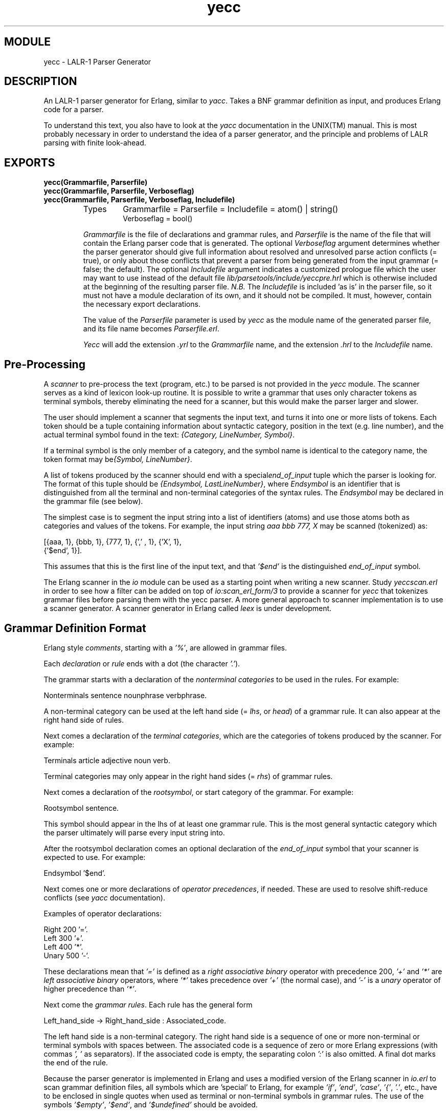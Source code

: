 .TH yecc 3 "parsetools  1.1" "Ericsson Utvecklings AB" "ERLANG MODULE DEFINITION"
.SH MODULE
yecc \-  LALR-1 Parser Generator 
.SH DESCRIPTION
.LP
An LALR-1 parser generator for Erlang, similar to \fIyacc\fR\&. Takes a BNF grammar definition as input, and produces Erlang code for a parser\&. 
.LP
To understand this text, you also have to look at the \fIyacc\fR documentation in the UNIX(TM) manual\&. This is most probably necessary in order to understand the idea of a parser generator, and the principle and problems of LALR parsing with finite look-ahead\&. 

.SH EXPORTS
.LP
.B
yecc(Grammarfile, Parserfile)
.br
.B
yecc(Grammarfile, Parserfile, Verboseflag)
.br
.B
yecc(Grammarfile, Parserfile, Verboseflag, Includefile)
.br
.RS
.TP
Types
Grammarfile = Parserfile = Includefile = atom() | string()
.br
Verboseflag = bool()
.br
.RE
.RS
.LP
\fIGrammarfile\fR is the file of declarations and grammar rules, and \fIParserfile\fR is the name of the file that will contain the Erlang parser code that is generated\&. The optional \fIVerboseflag\fR argument determines whether the parser generator should give full information about resolved and unresolved parse action conflicts (= true), or only about those conflicts that prevent a parser from being generated from the input grammar (= false; the default)\&. The optional \fIIncludefile\fR argument indicates a customized prologue file which the user may want to use instead of the default file \fIlib/parsetools/include/yeccpre\&.hrl\fR which is otherwise included at the beginning of the resulting parser file\&. \fIN\&.B\&.\fR The \fIIncludefile\fR is included \&'as is\&' in the parser file, so it must not have a module declaration of its own, and it should not be compiled\&. It must, however, contain the necessary export declarations\&. 
.LP
The value of the \fIParserfile\fR parameter is used by \fIyecc\fR as the module name of the generated parser file, and its file name becomes \fIParserfile\&.erl\fR\&. 
.LP
\fIYecc\fR will add the extension \fI\&.yrl\fR to the \fIGrammarfile\fR name, and the extension \fI\&.hrl\fR to the \fIIncludefile\fR name\&. 
.RE
.SH Pre-Processing
.LP
A \fIscanner\fR to pre-process the text (program, etc\&.) to be parsed is not provided in the \fIyecc\fR module\&. The scanner serves as a kind of lexicon look-up routine\&. It is possible to write a grammar that uses only character tokens as terminal symbols, thereby eliminating the need for a scanner, but this would make the parser larger and slower\&.
.LP
The user should implement a scanner that segments the input text, and turns it into one or more lists of tokens\&. Each token should be a tuple containing information about syntactic category, position in the text (e\&.g\&. line number), and the actual terminal symbol found in the text: \fI{Category, LineNumber, Symbol}\fR\&.
.LP
If a terminal symbol is the only member of a category, and the symbol name is identical to the category name, the token format may be\fI{Symbol, LineNumber}\fR\&.
.LP
A list of tokens produced by the scanner should end with a special\fIend_of_input\fR tuple which the parser is looking for\&. The format of this tuple should be \fI{Endsymbol, LastLineNumber}\fR, where \fIEndsymbol\fR is an identifier that is distinguished from all the terminal and non-terminal categories of the syntax rules\&. The \fIEndsymbol\fR may be declared in the grammar file (see below)\&.
.LP
The simplest case is to segment the input string into a list of identifiers (atoms) and use those atoms both as categories and values of the tokens\&. For example, the input string \fIaaa bbb 777, X\fR may be scanned (tokenized) as:

.nf
[{aaa, 1}, {bbb, 1}, {777, 1}, {\&',\&' , 1}, {\&'X\&', 1},
 {\&'$end\&', 1}]\&.
.fi
.LP
This assumes that this is the first line of the input text, and that \fI\&'$end\&'\fR is the distinguished \fIend_of_input\fR symbol\&.
.LP
The Erlang scanner in the \fIio\fR module can be used as a starting point when writing a new scanner\&. Study \fIyeccscan\&.erl\fR in order to see how a filter can be added on top of \fIio:scan_erl_form/3\fR to provide a scanner for \fIyecc\fR that tokenizes grammar files before parsing them with the yecc parser\&. A more general approach to scanner implementation is to use a scanner generator\&. A scanner generator in Erlang called \fIleex\fR is under development\&. 
.SH Grammar Definition Format
.LP
Erlang style \fIcomments\fR, starting with a \fI\&'%\&'\fR, are allowed in grammar files\&.
.LP
Each \fIdeclaration\fR or \fIrule\fR ends with a dot (the character \fI\&'\&.\&'\fR)\&.
.LP
The grammar starts with a declaration of the \fInonterminal categories\fR to be used in the rules\&. For example:
.LP


.nf
Nonterminals sentence nounphrase verbphrase\&.
.fi
.LP
A non-terminal category can be used at the left hand side (= \fIlhs\fR, or \fIhead\fR) of a grammar rule\&. It can also appear at the right hand side of rules\&.
.LP
Next comes a declaration of the \fIterminal categories\fR, which are the categories of tokens produced by the scanner\&. For example: 
.LP


.nf
Terminals article adjective noun verb\&.
.fi
.LP
Terminal categories may only appear in the right hand sides (= \fIrhs\fR) of grammar rules\&.
.LP
Next comes a declaration of the \fIrootsymbol\fR, or start category of the grammar\&. For example:
.LP


.nf
Rootsymbol sentence\&.
.fi
.LP
This symbol should appear in the lhs of at least one grammar rule\&. This is the most general syntactic category which the parser ultimately will parse every input string into\&.
.LP
After the rootsymbol declaration comes an optional declaration of the \fIend_of_input\fR symbol that your scanner is expected to use\&. For example:
.LP


.nf
Endsymbol \&'$end\&'\&.
.fi
.LP
Next comes one or more declarations of \fIoperator precedences\fR, if needed\&. These are used to resolve shift-reduce conflicts (see \fIyacc\fR documentation)\&.
.LP
Examples of operator declarations:
.LP


.nf
Right 200 \&'=\&'\&.
Left 300 \&'+\&'\&.
Left 400 \&'*\&'\&.
Unary 500 \&'-\&'\&.
.fi
.LP
These declarations mean that \fI\&'=\&'\fR is defined as a \fIright associative binary\fR operator with precedence 200, \fI\&'+\&'\fR and \fI\&'*\&'\fR are \fIleft associative binary\fR operators, where \fI\&'*\&'\fR takes precedence over \fI\&'+\&'\fR (the normal case), and \fI\&'-\&'\fR is a \fIunary\fR operator of higher precedence than \fI\&'*\&'\fR\&.
.LP
Next come the \fIgrammar rules\fR\&. Each rule has the general form 
.LP


.nf
Left_hand_side -> Right_hand_side : Associated_code\&.
.fi
.LP
The left hand side is a non-terminal category\&. The right hand side is a sequence of one or more non-terminal or terminal symbols with spaces between\&. The associated code is a sequence of zero or more Erlang expressions (with commas \fI\&', \&'\fR as separators)\&. If the associated code is empty, the separating colon \fI\&':\&'\fR is also omitted\&. A final dot marks the end of the rule\&.
.LP
Because the parser generator is implemented in Erlang and uses a modified version of the Erlang scanner in \fIio\&.erl\fR to scan grammar definition files, all symbols which are \&'special\&' to Erlang, for example \fI\&'if\&'\fR, \fI\&'end\&'\fR, \fI\&'case\&'\fR, \fI\&'{\&'\fR, \fI\&'\&.\&'\fR, etc\&., have to be enclosed in single quotes when used as terminal or non-terminal symbols in grammar rules\&. The use of the symbols \fI\&'$empty\&'\fR, \fI\&'$end\&'\fR, and \fI\&'$undefined\&'\fR should be avoided\&.
.LP
The last part of the grammar file is an optional section with Erlang code (= function definitions) which is included \&'as is\&' in the resulting parser file\&. This section must start with the pseudo declaration, or key words

.nf
Erlang code\&.
.fi
.LP
No syntax rule definitions or other declarations may follow this section\&. To avoid conflicts with internal variables, do not use variable names beginning with two underscore characters (\&'__\&') in the Erlang code in this section, or in the code associated with the individual syntax rules\&.
.SH Examples
.LP
A grammar to parse list expressions (with empty associated code):
.LP


.nf
Nonterminals list elements element\&.
Terminals atom \&'(\&' \&')\&'\&.
Rootsymbol list\&.
list -> \&'(\&' \&')\&'\&.
list -> \&'(\&' elements \&')\&'\&.
elements -> element\&.
elements -> element elements\&.
element -> atom\&.
element -> list\&.
.fi
.LP
This grammar can be used to generate a parser which parses list expressions, such as \fI(), (a), (peter charles), (a (b c) d (())), \&.\&.\&.\fR provided that your scanner tokenizes, for example, the input \fI(peter charles)\fR as follows:

.nf
[{\&'(\&', 1} , {atom, 1, peter}, {atom, 1, charles}, {\&')\&', 1}, 
 {\&'$end\&', 1}]
.fi
.LP
When a grammar rule is used by the parser to parse (part of) the input string as a grammatical phrase, the associated code is evaluated, and the value of the last expression becomes the value of the parsed phrase\&. This value may be used by the parser later to build structures that are values of higher phrases of which the current phrase is a part\&. The values initially associated with terminal category phrases, i\&.e\&. input tokens, are the token tuples themselves\&.
.LP
Below is an example of the grammar above with structure building code added:

.nf
list -> \&'(\&' \&')\&' : nil\&.
list -> \&'(\&' elements \&')\&' : \&'$2\&'\&.
elements -> element : {cons, \&'$1\&', nil}\&.
elements -> element elements : {cons, \&'$1\&', \&'$2\&'}\&.
element -> atom : \&'$1\&'\&.
element -> list : \&'$1\&'\&.
.fi
.LP
With this code added to the grammar rules, the parser produces the following value (structure) when parsing the input string \fI(a b c)\&.\fR\&. This still assumes that this was the first input line that the scanner tokenized:

.nf
{cons, {atom, 1, a,} {cons, {atom, 1, b},
                            {cons, {atom, 1, c}, nil}}}
.fi
.LP

.LP

.LP
The associated code contains \fIpseudo variables\fR \fI\&'$1\&'\fR, \fI\&'$2\&'\fR, \fI\&'$3\&'\fR, etc\&. which refer to (are bound to) the values associated previously by the parser with the symbols of the right hand side of the rule\&. When these symbols are terminal categories, the values are token tuples of the input string (see above)\&.
.LP
The associated code may not only be used to build structures associated with phrases, but may also be used for syntactic and semantic tests, printout actions (for example for tracing), etc\&. during the parsing process\&. Since tokens contain positional (line number) information, it is possible to produce error messages which contain line numbers\&. If there is no associated code after the right hand side of the rule, the value \fI\&'$undefined\&'\fR is associated with the phrase\&.
.LP
The right hand side of a grammar rule may be empty\&. This is indicated by using the special symbol \fI\&'$empty\&'\fR as rhs\&. Then the list grammar above may be simplified to:
.LP


.nf
list -> \&'(\&' elements \&')\&' : \&'$2\&'\&.
elements -> element elements : {cons, \&'$1\&', \&'$2\&'}\&.
elements -> \&'$empty\&' : nil\&.
element -> atom : \&'$1\&'\&.
element -> list : \&'$1\&'\&.
.fi
.SH Generating a Parser
.LP
To call the parser generator, use the following command:

.nf
yecc:yecc(Grammarfile, Parserfile, Verbose, Includefile)
.fi
.LP
\fIVerbose\fR (= true/false), and \fIIncludefile\fR are optional (see above)\&.
.LP
An error message from \fIyecc\fR will be shown if the grammar is not of the LALR type (for example too ambiguous)\&. Shift-reduce conflicts are resolved in favor of shifting if there are no operator precedence declarations\&. Refer to the \fIyacc\fR documentation on the use of operator precedence\&.
.LP
The output file contains Erlang source code for a parser module with module name equal to the \fIParserfile\fR parameter\&. After compilation, the parser can be called as follows (the module name is assumed to be \fImyparser\fR):

.nf
myparser:parse(myscanner:scan(Inport))
.fi
.LP
The call format may be different if a customized prologue file has been included when generating the parser instead of the default file\fIlib/parsetools/include/yeccpre\&.hrl\fR\&.
.LP
With the standard prologue, this call will return either \fI{ok, Result}\fR, where \fIResult\fR is a structure that the Erlang code of the grammar file has built, or \fI{error, {Line_number, Module, Message}}\fR if there was a syntax error in the input\&.
.LP
\fIMessage\fR is something which may be converted into a string by calling \fIapply(Module, format_error, [Message])\fR and printed with \fIio:format/3\fR\&.
.SS Note:
.LP
By default, the parser that was generated will not print out error messages to the screen\&. The user will have to do this either by printing the returned error messages, or by inserting tests and print instructions in the Erlang code associated with the syntax rules of the grammar file\&.

.LP
It is also possible to make the parser ask for more input tokens when needed if the following call format is used:

.nf
myparser:parse_and_scan({Mod, Tokenizer, Args})
.fi
.LP
The call \fIapply(Mod, Tokenizer, Args)\fR is executed whenever a new token is needed\&. This, for example, makes it possible to parse from a file, token by token\&.
.LP
The \fIMod:Tokenizer\fR function used above has to be implemented so as to return one of the following:

.nf
{ok, Tokens, Endline}
{eof, Endline}
{error, Error_description, Endline}
.fi
.LP
This conforms to the format used by the scanner in the Erlang \fIio\fR library module\&.
.LP
If \fI{eof, Endline}\fR is returned immediately, the call to \fIparse_and_scan/1\fR returns \fI{ok, eof}\fR\&. If \fI{eof, Endline}\fR is returned before the parser expects end of input, \fIparse_and_scan/1\fR will, of course, return an error message (see above)\&. Otherwise \fI{ok, Result}\fR is returned\&.
.SH More Examples
.LP
1\&. A grammar for parsing infix arithmetic expressions into prefix notation, without operator precedence:
.LP


.nf
Nonterminals \&'E\&' \&'T\&' \&'F\&'\&.
Terminals \&'+\&' \&'*\&' \&'(\&' \&')\&' a\&.
Rootsymbol \&'E\&'\&.
<c>\&'E\&' -> \&'E\&' \&'+\&' \&'T\&': [\&'$1\&', \&'$2\&', \&'$3\&']\&.
\&'E\&' -> \&'T\&' : \&'$1\&'\&.
\&'T\&' -> \&'T\&' \&'*\&' \&'F\&': [\&'$1\&', \&'$2\&', \&'$3\&']\&.
\&'T\&' -> \&'F\&' : \&'$1\&'\&.
\&'F\&' -> \&'(\&' \&'E\&' \&')\&' : \&'$2\&'\&.
\&'F\&' -> number : \&'$1\&'\&.
.fi
.LP
2\&. The same with operator precedence becomes simpler:
.LP


.nf
Nonterminals \&'E\&'\&.
Terminals \&'+\&' \&'*\&' \&'(\&' \&')\&' number\&.
Rootsymbol \&'E\&'\&.
Left 100 \&'+\&'\&.
Left 200 \&'*\&'\&.
\&'E\&' -> \&'E\&' \&'+\&' \&'E\&' : [\&'$1\&', \&'$2\&', \&'$3\&']\&.
\&'E\&' -> \&'E\&' \&'*\&' \&'E\&' : [\&'$1\&', \&'$2\&', \&'$3\&']\&.
\&'E\&' -> \&'(\&' \&'E\&' \&')\&' : \&'$2\&'\&.
\&'E\&' -> number : \&'$1\&'\&.
.fi
.LP
3\&. The \fIyecc\fR grammar that is used for parsing grammar files, including itself:
.LP


.nf
Nonterminals 
grammar declaration rule head symbol symbols attached_code 
token tokens\&. 
Terminals 
atom float integer reserved_symbol string var \&'->\&' \&':\&'\&. 
Rootsymbol grammar\&.
Endsymbol \&'$end\&'\&.
grammar -> declaration : \&'$1\&'\&.
grammar -> rule : \&'$1\&'\&.
declaration -> symbol symbols : {\&'$1\&' ,  \&'$2\&'}\&.
rule -> head \&'->\&' symbols attached_code : {rule, [\&'$1\&' | \&'$3\&'], 
        \&'$4\&'}\&.
head -> symbol : \&'$1\&'\&.
symbols -> symbol : [\&'$1\&']\&.
symbols -> symbol symbols : [\&'$1\&' | \&'$2\&']\&.
attached_code -> \&':\&' tokens : {erlang_code, \&'$2\&'}\&.
attached_code -> \&'$empty\&' : {erlang_code, 
                 [{atom, 0, \&'$undefined\&'}]}\&.
tokens -> token : [\&'$1\&']\&.
tokens -> token tokens : [\&'$1\&' | \&'$2\&']\&.
symbol -> var : value_of  (\&'$1\&')\&.
symbol -> atom : value_of  (\&'$1\&')\&.
symbol -> integer : value_of  (\&'$1\&')\&.
token -> var :  \&'$1\&'\&.
token -> atom : \&'$1\&'\&.
token -> float : \&'$1\&'\&.
token -> integer : \&'$1\&'\&.
token -> string : \&'$1\&'\&.
token -> reserved_symbol : {value_of(\&'$1\&'), line_of(\&'$1\&')}\&.
token -> \&'->\&' : {\&'->\&', line_of(\&'$1\&')}\&.
token -> \&':\&' : {\&':\&', line_of(\&'$1\&')}\&.
Erlang code\&.
value_of(Token) ->
        element(3, Token)\&.
line_of(Token) -> 
        element(2, Token)\&.
.fi
.SS Note:
.LP
The symbols \fI\&'->\&'\fR, and \fI\&':\&'\fR have to be treated in a special way, as they are metasymbols of the grammar notation, as well as terminal symbols of the \fIyecc\fR grammar\&. 

.LP
4\&. The file \fIesyntax\&.yrl\fR in the \fIlib/yecc/src\fR directory contains a grammar for Erlang\&. 
.SS Note:
.LP
Syntactic tests are used in the code associated with some rules, and an error is thrown (and caught by the generated parser to produce an error message) when a test fails\&. The same effect can be achieved with a call to\fIreturn_error(Error_line, Message_string)\fR, which is defined in the\fIyeccpre\&.hrl\fR default header file\&.

.SS Note:
.LP
Operator precedence declarations do not have to be applied to terminal operator symbols (as in \fIyacc\fR), but may be defined one level up\&. This is practical when an operator is overloaded (as in the case of the minus operator \fI\&'-\&'\fR)\&.

.SH Files
.LP


.nf
lib/parsetools/include/yeccpre\&.hrl
.fi
.SH See Also
.LP
Aho & Johnson: \&'LR Parsing\&', ACM Computing Surveys, vol\&. 6:2, 1974\&.
.SH AUTHOR
.nf
Carl Wilhelm Welin - support@erlang.ericsson.se
.fi
